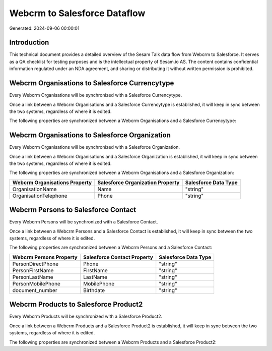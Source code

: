 =============================
Webcrm to Salesforce Dataflow
=============================

Generated: 2024-09-06 00:00:01

Introduction
------------

This technical document provides a detailed overview of the Sesam Talk data flow from Webcrm to Salesforce. It serves as a QA checklist for testing purposes and is the intellectual property of Sesam.io AS. The content contains confidential information regulated under an NDA agreement, and sharing or distributing it without written permission is prohibited.

Webcrm Organisations to Salesforce Currencytype
-----------------------------------------------
Every Webcrm Organisations will be synchronized with a Salesforce Currencytype.

Once a link between a Webcrm Organisations and a Salesforce Currencytype is established, it will keep in sync between the two systems, regardless of where it is edited.

The following properties are synchronized between a Webcrm Organisations and a Salesforce Currencytype:

.. list-table::
   :header-rows: 1

   * - Webcrm Organisations Property
     - Salesforce Currencytype Property
     - Salesforce Data Type


Webcrm Organisations to Salesforce Organization
-----------------------------------------------
Every Webcrm Organisations will be synchronized with a Salesforce Organization.

Once a link between a Webcrm Organisations and a Salesforce Organization is established, it will keep in sync between the two systems, regardless of where it is edited.

The following properties are synchronized between a Webcrm Organisations and a Salesforce Organization:

.. list-table::
   :header-rows: 1

   * - Webcrm Organisations Property
     - Salesforce Organization Property
     - Salesforce Data Type
   * - OrganisationName
     - Name	
     - "string"
   * - OrganisationTelephone
     - Phone	
     - "string"


Webcrm Persons to Salesforce Contact
------------------------------------
Every Webcrm Persons will be synchronized with a Salesforce Contact.

Once a link between a Webcrm Persons and a Salesforce Contact is established, it will keep in sync between the two systems, regardless of where it is edited.

The following properties are synchronized between a Webcrm Persons and a Salesforce Contact:

.. list-table::
   :header-rows: 1

   * - Webcrm Persons Property
     - Salesforce Contact Property
     - Salesforce Data Type
   * - PersonDirectPhone
     - Phone
     - "string"
   * - PersonFirstName
     - FirstName
     - "string"
   * - PersonLastName
     - LastName
     - "string"
   * - PersonMobilePhone
     - MobilePhone
     - "string"
   * - document_number
     - Birthdate
     - "string"


Webcrm Products to Salesforce Product2
--------------------------------------
Every Webcrm Products will be synchronized with a Salesforce Product2.

Once a link between a Webcrm Products and a Salesforce Product2 is established, it will keep in sync between the two systems, regardless of where it is edited.

The following properties are synchronized between a Webcrm Products and a Salesforce Product2:

.. list-table::
   :header-rows: 1

   * - Webcrm Products Property
     - Salesforce Product2 Property
     - Salesforce Data Type

